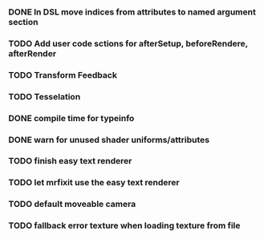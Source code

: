 


*** DONE In DSL move indices from attributes to named argument section
*** TODO Add user code sctions for afterSetup, beforeRendere, afterRender
*** TODO Transform Feedback
*** TODO Tesselation
*** DONE compile time for typeinfo
*** DONE warn for unused shader uniforms/attributes
*** TODO finish easy text renderer
*** TODO let mrfixit use the easy text renderer
*** TODO default moveable camera
*** TODO fallback error texture when loading texture from file

